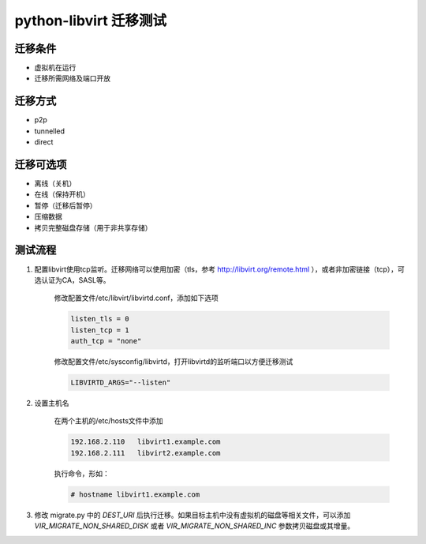 python-libvirt 迁移测试
========================

迁移条件
--------

- 虚拟机在运行

- 迁移所需网络及端口开放

迁移方式
--------

- p2p

- tunnelled

- direct

迁移可选项
----------

- 离线（关机）

- 在线（保持开机）

- 暂停（迁移后暂停）

- 压缩数据

- 拷贝完整磁盘存储（用于非共享存储）

测试流程
--------

1. 配置libvirt使用tcp监听。迁移网络可以使用加密（tls，参考 http://libvirt.org/remote.html ），或者非加密链接（tcp），可选认证为CA，SASL等。

    修改配置文件/etc/libvirt/libvirtd.conf，添加如下选项
    
    .. code::
    
        listen_tls = 0
        listen_tcp = 1
        auth_tcp = "none"

    修改配置文件/etc/sysconfig/libvirtd，打开libvirtd的监听端口以方便迁移测试
    
    .. code::
    
        LIBVIRTD_ARGS="--listen"
        
    
2. 设置主机名

    在两个主机的/etc/hosts文件中添加
    
    .. code ::
    
        192.168.2.110   libvirt1.example.com
        192.168.2.111   libvirt2.example.com
    
    执行命令，形如：
   
    .. code::
    
        # hostname libvirt1.example.com

3. 修改 migrate.py 中的 `DEST_URI` 后执行迁移。如果目标主机中没有虚拟机的磁盘等相关文件，可以添加 `VIR_MIGRATE_NON_SHARED_DISK` 或者 `VIR_MIGRATE_NON_SHARED_INC` 参数拷贝磁盘或其增量。
